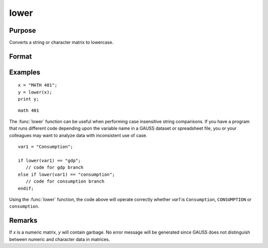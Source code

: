 
lower
==============================================

Purpose
----------------

Converts a string or character matrix to lowercase.

Format
----------------
.. function:: y = lower(x)

    :param x: data to be converted to lowercase
    :type x: string or NxK matrix

    :return y: which contains the lowercase equivalent of the data in *x*.

    :rtype y: string or NxK matrix

Examples
----------------

::

    x = "MATH 401";
    y = lower(x);
    print y;

::

    math 401

The :func:`lower` function can be useful when performing case insensitive string comparisons.
If you have a program that runs different code depending upon the variable name in a GAUSS dataset
or spreadsheet file, you or your colleagues may want to analyze data with inconsistent use of case.

::

    var1 = "Consumption";

    if lower(var1) == "gdp";
       // code for gdp branch
    else if lower(var1) == "consumption";
       // code for consumption branch
    endif;

Using the :func:`lower` function, the code above will operate correctly whether *var1* is ``Consumption``, ``CONSUMPTION`` or ``consumption``.

Remarks
-------

If *x* is a numeric matrix, *y* will contain garbage. No error message will
be generated since GAUSS does not distinguish between numeric and character data in matrices.


.. seealso:: Functions :func:`upper`

